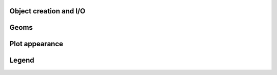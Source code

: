 Object creation and I/O
.......................

.. autosummary::
   :toctree: generated/

   create_plotting_grid
   show

Geoms
.....

.. autosummary::
   :toctree: generated/

   line
   multiple_lines
   scatter
   text

Plot appearance
................

.. autosummary::
   :toctree: generated/

   title
   ylabel
   xlabel
   xticks
   yticks
   ticklabel_props
   remove_ticks
   remove_axis

Legend
......

.. autosummary::
   :toctree: generated/

   legend
